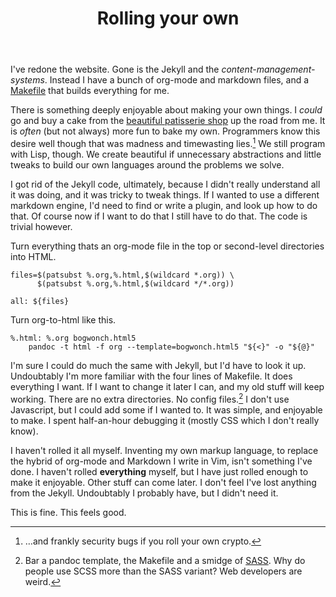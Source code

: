 #+TITLE: Rolling your own

I've redone the website.
Gone is the Jekyll and the /content-management-systems/. 
Instead I have a bunch of org-mode and markdown files, and a [[file:/Makefile][Makefile]] that builds everything for me. 

There is something deeply enjoyable about making your own things.  
I /could/ go and buy a cake from the [[http://www.thisisanna.co.uk][beautiful patisserie shop]] up the road from me.
It is /often/ (but not always) more fun to bake my own.
Programmers know this desire well though that was madness and timewasting lies.[fn:1]
We still program with Lisp, though.
We create beautiful if unnecessary abstractions and little tweaks to build our own languages around the problems we solve.

I got rid of the Jekyll code, ultimately, because I didn't really understand all it was doing, and it was tricky to tweak things.
If I wanted to use a different markdown engine, I'd need to find or write a plugin, and look up how to do that.
Of course now if I want to do that I still have to do that.
The code is trivial however.

Turn everything thats an org-mode file in the top or second-level directories
into HTML.

#+begin_src Make
files=$(patsubst %.org,%.html,$(wildcard *.org)) \
      $(patsubst %.org,%.html,$(wildcard */*.org))

all: ${files} 
#+end_src

Turn org-to-html like this. 

#+begin_src
%.html: %.org bogwonch.html5
	pandoc -t html -f org --template=bogwonch.html5 "${<}" -o "${@}"
#+end_src

I'm sure I could do much the same with Jekyll, but I'd have to look it up.
Undoubtably I'm more familiar with the four lines of Makefile.
It does everything I want.
If I want to change it later I can, and my old stuff will keep working.
There are no extra directories.  
No config files.[fn:2]
I don't use Javascript, but I could add some if I wanted to.
It was simple, and enjoyable to make.
I spent half-an-hour debugging it (mostly CSS which I don't really know).

I haven't rolled it all myself.
Inventing my own markup language, to replace the hybrid of org-mode and Markdown I write in Vim, isn't something I've done.
I haven't rolled *everything* myself, but I have just rolled enough to make it enjoyable.
Other stuff can come later.
I don't feel I've lost anything from the Jekyll.
Undoubtably I probably have, but I didn't need it.

This is fine.
This feels good.

[fn:1] ...and frankly security bugs if you roll your own crypto.

[fn:2] Bar a pandoc template, the Makefile and a smidge of [[https://sass-lang.com][SASS]].  Why do people use SCSS more than the SASS variant?  Web developers are weird.

